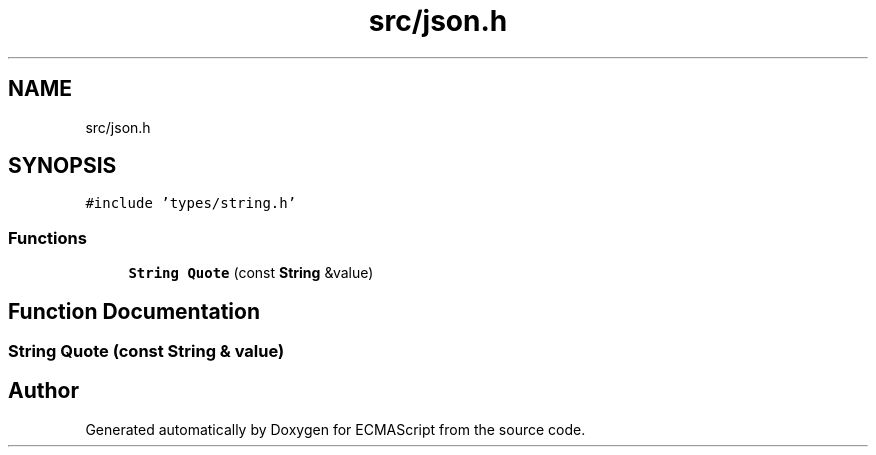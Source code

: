 .TH "src/json.h" 3 "Sat Jun 10 2017" "ECMAScript" \" -*- nroff -*-
.ad l
.nh
.SH NAME
src/json.h
.SH SYNOPSIS
.br
.PP
\fC#include 'types/string\&.h'\fP
.br

.SS "Functions"

.in +1c
.ti -1c
.RI "\fBString\fP \fBQuote\fP (const \fBString\fP &value)"
.br
.in -1c
.SH "Function Documentation"
.PP 
.SS "\fBString\fP Quote (const \fBString\fP & value)"

.SH "Author"
.PP 
Generated automatically by Doxygen for ECMAScript from the source code\&.
